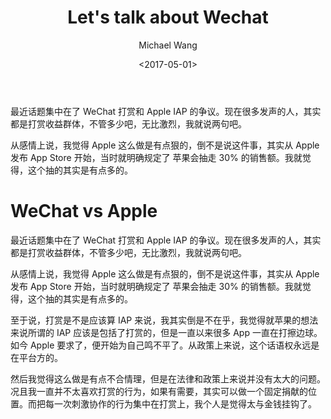#+title: Let's talk about Wechat
#+date: <2017-05-01>
#+author: Michael Wang

#+BEGIN_PREVIEW
最近话题集中在了 WeChat 打赏和 Apple IAP 的争议。现在很多发声的人，其实都是打赏收益群体，不管多少吧，无比激烈，我就说两句吧。

从感情上说，我觉得 Apple 这么做是有点狠的，倒不是说这件事，其实从 Apple 发布 App Store 开始，当时就明确规定了 苹果会抽走 30% 的销售额。我就觉得，这个抽的其实是有点多的。
#+END_PREVIEW
* WeChat vs Apple

最近话题集中在了 WeChat 打赏和 Apple IAP 的争议。现在很多发声的人，其实都是打赏收益群体，不管多少吧，无比激烈，我就说两句吧。

从感情上说，我觉得 Apple 这么做是有点狠的，倒不是说这件事，其实从 Apple 发布 App Store 开始，当时就明确规定了 苹果会抽走 30% 的销售额。我就觉得，这个抽的其实是有点多的。

至于说，打赏是不是应该算 IAP 来说，我其实倒是不在乎，我觉得就苹果的想法来说所谓的 IAP 应该是包括了打赏的，但是一直以来很多 App 一直在打擦边球。如今 Apple 要求了，便开始为自己鸣不平了。从政策上来说，这个话语权永远是在平台方的。

然后我觉得这么做是有点不合情理，但是在法律和政策上来说并没有太大的问题。况且我一直并不太喜欢打赏的行为，如果有需要，其实可以做一个固定捐献的位置。而把每一次刺激协作的行为集中在打赏上，我个人是觉得太与金钱挂钩了。
